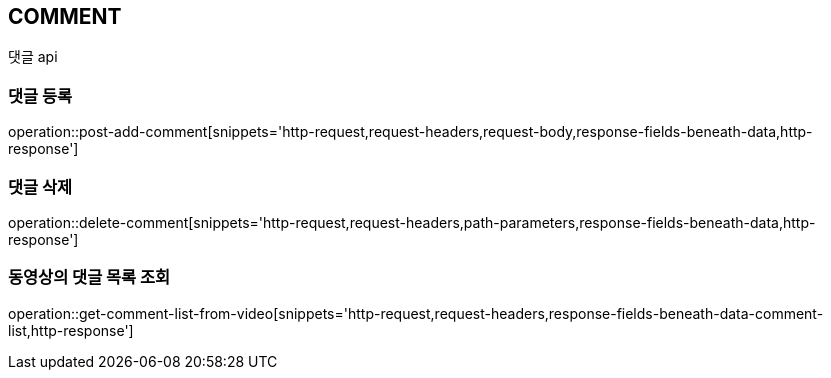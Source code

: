 // 도메인 명 : h1
== *COMMENT*
//
// // api 명 : h3
// === *Comment - Video Community*
댓글 api



=== 댓글 등록

operation::post-add-comment[snippets='http-request,request-headers,request-body,response-fields-beneath-data,http-response']



=== 댓글 삭제

operation::delete-comment[snippets='http-request,request-headers,path-parameters,response-fields-beneath-data,http-response']



=== 동영상의 댓글 목록 조회

operation::get-comment-list-from-video[snippets='http-request,request-headers,response-fields-beneath-data-comment-list,http-response']


